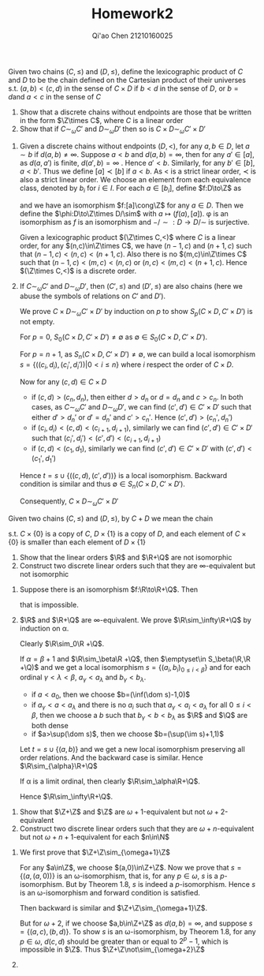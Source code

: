 #+TITLE: Homework2

#+AUTHOR: Qi'ao Chen @@latex:\\@@21210160025
#+OPTIONS: toc:nil
#+LATEX_HEADER: \input{../../../../preamble-lite.tex}

#+BEGIN_exercise
Given two chains \((C,\le)\) and \((D,\le)\), define the lexicographic product of \(C\) and \(D\) to be
the chain defined on the Cartesian product of their universes s.t. \((a,b)<(c,d)\) in the sense
of \(C\times D\) if \(b<d\) in the sense of \(D\), or \(b=d\)and \(a<c\) in the sense of \(C\)
1. Show that a discrete chains without endpoints are those that be written in the form \(\Z\times C\),
   where \(C\) is a linear order
2. Show that if \(C\sim_\omega C'\) and \(D\sim_\omega D'\) then so is \(C\times D\sim_\omega C'\times D'\)
#+END_exercise

#+BEGIN_proof
1. Given a discrete chains without endpoints \((D,<)\), for any \(a,b\in D\), let \(a\sim b\)
   if \(d(a,b)\neq\infty\). Suppose \(a< b\) and \(d(a,b)=\infty\), then for
   any  \(a'\in[a]\), as \(d(a,a')\) is
   finite, \(d(a',b)=\infty\) . Hence \(a'<b\). Similarly, for any \(b'\in[b]\), \(a<b'\). Thus we
   define \([a]\prec[b]\) if \(a<b\). As \(<\) is a strict linear order, \(\prec\) is also a strict linear
   order. We choose an element from each equivalence class, denoted by \(b_i\) for \(i\in I\). For
   each \(a\in[b_i]\), define \(f:D\to\Z\) as
   \begin{equation*}
   f(a)=
   \begin{cases}
   d(a,b_i)&\text{if }b_i<a\\
   -d(a,b_i)&\text{otherwise}
   \end{cases}
   \end{equation*}
   and we have an isomorphism \(f:[a]\cong\Z\) for any \(a\in D\). Then we define the
   \(\phi:D\to\Z\times D/\sim\) with \(a\mapsto(f(a),[a])\). \phi is an isomorphism as \(f\) is an isomorphism
   and \(-/\sim:D\to D/\sim\) is surjective.

   Given a lexicographic product \((\Z\times C,<)\) where \(C\) is a linear order, for
   any \((n,c)\in\Z\times C\), we have \((n-1,c)\) and \((n+1,c)\) such that \((n-1,c)<(n,c)<(n+1,c)\). Also
   there is no \((m,c)\in\Z\times C\) such that \((n-1,c)<(m,c)<(n,c)\) or \((n,c)<(m,c)<(n+1,c)\). Hence
   \((\Z\times C,<)\) is a discrete order.

2. If \(C\sim_\omega C'\) and \(D\sim_\omega D'\), then \((C',\le)\) and \((D',\le)\) are also chains (here we abuse the
   symbols of relations on \(C'\) and \(D'\)).

   We prove \(C\times D\sim_\omega C'\times D'\) by induction on \(p\) to show \(S_p(C\times D,C'\times D')\) is not empty.

   For \(p=0\), \(S_0(C\times D,C'\times D')\neq\emptyset\) as \(\emptyset\in S_0(C\times D,C'\times D')\).

   For \(p=n+1\), as \(S_n(C\times D,C'\times D')\neq\emptyset\), we can build a local
   isomorphism \(s=\{((c_i,d_i),(c_i',d_i'))|0< i\le n\}\) where \(i\) respect the order of \(C\times D\).

   Now for any \((c,d)\in C\times D\)
   * if \((c,d)>(c_n,d_n)\), then either \(d>d_n\) or \(d=d_n\) and \(c>c_n\). In both cases,
     as \(C\sim_\omega C'\) and \(D\sim_\omega D'\), we can find \((c',d')\in C'\times D'\) such that either \(d'>d_n'\)
     or \(d'=d_n'\) and \(c'>c_n'\). Hence \((c',d')>(c_n',d_n')\)
   * if \((c_i,d_i)<(c,d)<(c_{i+1},d_{i+1})\), similarly we can find \((c',d')\in C'\times D'\) such that
     \((c_i',d_i')<(c',d')<(c_{i+1},d_{i+1})\)
   * if \((c,d)<(c_1,d_1)\), similarly we can find \((c',d')\in C'\times D'\) with \((c',d')<(c_1',d_1')\)


   Hence \(t=s\cup\{((c,d),(c',d'))\}\) is a local isomorphism. Backward condition is similar and thus
   \(\emptyset\in S_n(C\times D,C'\times D')\).

   Consequently, \(C\times D\sim_\omega C'\times D'\)
#+END_proof

#+BEGIN_exercise
Given two chains \((C,\le)\) and \((D,\le)\), by \(C+D\) we mean the chain
\begin{equation*}
C\times\{0\}\cup D\times\{1\}
\end{equation*}
s.t. \(C\times\{0\}\) is a copy of \(C\), \(D\times\{1\}\) is a copy of \(D\), and each element of \(C\times\{0\}\) is
smaller than each element of \(D\times\{1\}\)
1. Show that the linear orders \(\R\) and \(\R+\Q\) are not isomorphic
2. Construct two discrete linear orders such that they are \(\infty\)-equivalent but not isomorphic
#+END_exercise

#+BEGIN_proof
1. Suppose there is an isomorphism \(f:\R\to\R+\Q\). Then
   \begin{equation*}
    \R\cong[(f^{-1}(0,1),0),(f^{-1}(1,1),0)]\cong[(0,1),(1,1)]\cong\Q
   \end{equation*}
   that is impossible.
2. \(\R\) and \(\R+\Q\) are \(\infty\)-equivalent. We prove \(\R\sim_\infty\R+\Q\) by induction on \alpha.

    Clearly \(\R\sim_0\R +\Q\).

    If \(\alpha=\beta+1\) and \(\R\sim_\beta\R +\Q\), then \(\emptyset\in S_\beta(\R,\R +\Q)\) and we get a local
   isomorphism \(s=\{(a_i,b_i)_{0\le i<\beta}\}\) and for each ordinal \(\gamma<\lambda<\beta\), \(a_\gamma<a_\lambda\) and \(b_\gamma<b_\lambda\).
   * if \(a<a_0\), then we choose \(b=(\inf(\dom s)-1,0)\)
   * if \(a_{\gamma}<a<a_{\lambda}\) and there is no \(a_i\) such that \(a_\gamma<a_i<a_\lambda\) for all \(0\le i<\beta\), then we
     choose a \(b\) such that \(b_\gamma<b<b_\lambda\) as \(\R\) and \(\Q\) are both dense
   * if \(a>\sup(\dom s)\), then we choose \(b=(\sup(\im s)+1,1)\)


    Let \(t=s\cup\{(a,b)\}\) and we get a new local isomorphism preserving all order relations. And the
    backward case is similar.
    Hence \(\R\sim_{\alpha}\R+\Q\)

    If \alpha is a limit ordinal, then clearly \(\R\sim_\alpha\R+\Q\).

    Hence \(\R\sim_\infty\R+\Q\).
#+END_proof

#+BEGIN_exercise
1. Show that \(\Z+\Z\) and \(\Z\) are \(\omega+1\)-equivalent but not \(\omega+2\)-equivalent
2. Construct two discrete linear orders such that they are \(\omega+n\)-equivalent but
   not \(\omega+n+1\)-equivalent for each \(n\in\N\)
#+END_exercise

#+BEGIN_proof
1. We first prove that \(\Z+\Z\sim_{\omega+1}\Z\)

    For any \(a\in\Z\), we choose \((a,0)\in\Z+\Z\). Now we prove that \(s=\{(a,(a,0))\}\) is an
   \omega-isomorphism, that is, for any \(p\in\omega\), \(s\) is a \(p\)-isomorphism. But by Theorem 1.8, \(s\)
   is indeed a \(p\)-isomorphism. Hence \(s\) is an \omega-isomorphism and forward condition is
   satisfied.

   Then backward is similar and \(\Z+\Z\sim_{\omega+1}\Z\).

   But for \(\omega+2\), if we choose \(a,b\in\Z+\Z\) as \(d(a,b)=\infty\), and suppose \(s=\{(a,c),(b,d)\}\). To
   show \(s\) is an \omega-isomorphism, by
   Theorem 1.8, for any \(p\in\omega\), \(d(c,d)\) should be greater than or equal to \(2^p-1\), which is
   impossible in \(\Z\). Thus \(\Z+\Z\not\sim_{\omega+2}\Z\)

2.


#+END_proof
